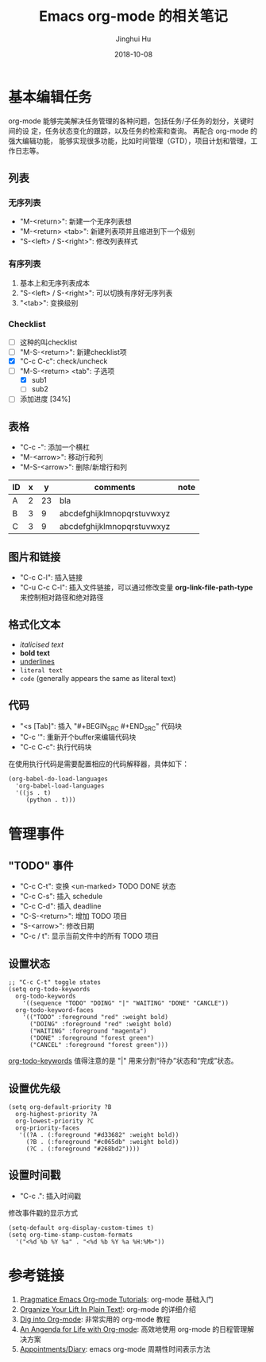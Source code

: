 #+TITLE: Emacs org-mode 的相关笔记
#+AUTHOR: Jinghui Hu
#+EMAIL: hujinghui@buaa.edu.cn
#+DATE: 2018-10-08
#+TAGS: emacs org-mode

* 基本编辑任务
    org-mode 能够完美解决任务管理的各种问题，包括任务/子任务的划分，关键时间的设
定，任务状态变化的跟踪，以及任务的检索和查询。 再配合 org-mode 的强大编辑功能，
能够实现很多功能，比如时间管理（GTD），项目计划和管理，工作日志等。
** 列表
*** 无序列表
    - "M-<return>": 新建一个无序列表想
    - "M-<return> <tab>": 新建列表项并且缩进到下一个级别
    - "S-<left> / S-<right>": 修改列表样式
*** 有序列表
    1. 基本上和无序列表成本
    2. "S-<left> / S-<right>": 可以切换有序好无序列表
    3. "<tab>": 变换级别
*** Checklist
    - [ ] 这种的叫checklist
    - [ ] "M-S-<return>": 新建checklist项
    - [X] "C-c C-c": check/uncheck
    - [-] "M-S-<return> <tab": 子选项
      + [X] sub1
      + [ ] sub2
    - [ ] 添加进度 [34%]
** 表格
   - "C-c -": 添加一个横杠
   - "M-<arrow>": 移动行和列
   - "M-S-<arrow>": 删除/新增行和列
| ID | x |  y | comments                   | note |
|----+---+----+----------------------------+------|
| A  | 2 | 23 | bla                        |      |
| B  | 3 |  9 | abcdefghijklmnopqrstuvwxyz |      |
| C  | 3 |  9 | abcdefghijklmnopqrstuvwxyz |      |
** 图片和链接
   - "C-c C-l": 插入链接
   - "C-u C-c C-l": 插入文件链接，可以通过修改变量 *org-link-file-path-type* 来控制相对路径和绝对路径
** 格式化文本
    - /italicised text/
    - *bold text*
    - _underlines_
    - =literal text=
    - ~code~ (generally appears the same as literal text)
** 代码
   - "<s [Tab]": 插入 "#+BEGIN_SRC #+END_SRC" 代码块
   - "C-c '": 重新开个buffer来编辑代码块
   - "C-c C-c": 执行代码块

   在使用执行代码是需要配置相应的代码解释器，具体如下：
   #+BEGIN_SRC elisp
     (org-babel-do-load-languages
       'org-babel-load-languages
       '((js . t)
          (python . t)))
   #+END_SRC
* 管理事件
** "TODO" 事件
    - "C-c C-t": 变换 <un-marked> TODO DONE 状态
    - "C-c C-s": 插入 schedule
    - "C-c C-d": 插入 deadline
    - "C-S-<return>": 增加 TODO 项目
    - "S-<arrow>": 修改日期
    - "C-c / t": 显示当前文件中的所有 TODO 项目
** 设置状态
    #+BEGIN_SRC elisp
      ;; "C-c C-t" toggle states
      (setq org-todo-keywords
        org-todo-keywords
          '((sequence "TODO" "DOING" "|" "WAITING" "DONE" "CANCLE"))
        org-todo-keyword-faces
          '(("TODO" :foreground "red" :weight bold)
            ("DOING" :foreground "red" :weight bold)
            ("WAITING" :foreground "magenta")
            ("DONE" :foreground "forest green")
            ("CANCEL" :foreground "forest green")))
    #+end_src
    [[https://orgmode.org/guide/Multi_002dstate-workflows.html][org-todo-keywords]] 值得注意的是 "|" 用来分割“待办”状态和“完成”状态。
** 设置优先级
   #+BEGIN_SRC elisp
     (setq org-default-priority ?B
       org-highest-priority ?A
       org-lowest-priority ?C
       org-priority-faces
        '((?A . (:foreground "#d33682" :weight bold))
          (?B . (:foreground "#c065db" :weight bold))
          (?C . (:foreground "#268bd2"))))
   #+END_SRC
** 设置时间戳
   - "C-c .": 插入时间戳
   修改事件戳的显示方式
   #+BEGIN_SRC elisp
     (setq-default org-display-custom-times t)
     (setq org-time-stamp-custom-formats
       '("<%d %b %Y %a" . "<%d %b %Y %a %H:%M>"))
   #+END_SRC

* 参考链接
  1. [[http://pragmaticemacs.com/org-mode-tutorials/][Pragmatice Emacs Org-mode Tutorials]]: org-mode 基础入门
  2. [[http://doc.norang.ca/org-mode.html][Organize Your Lift In Plain Text!]]: org-mode 的详细介绍
  3. [[https://blog.aaronbieber.com/2016/01/30/dig-into-org-mode.html][Dig into Org-mode]]: 非常实用的 org-mode 教程
  4. [[https://blog.aaronbieber.com/2016/09/24/an-agenda-for-life-with-org-mode.html][An Angenda for Life with Org-mode]]: 高效地使用 org-mode 的日程管理解决方案
  5. [[https://orgmode.org/worg/org-faq.html#Appointments/Diary][Appointments/Diary]]: emacs org-mode 周期性时间表示方法
